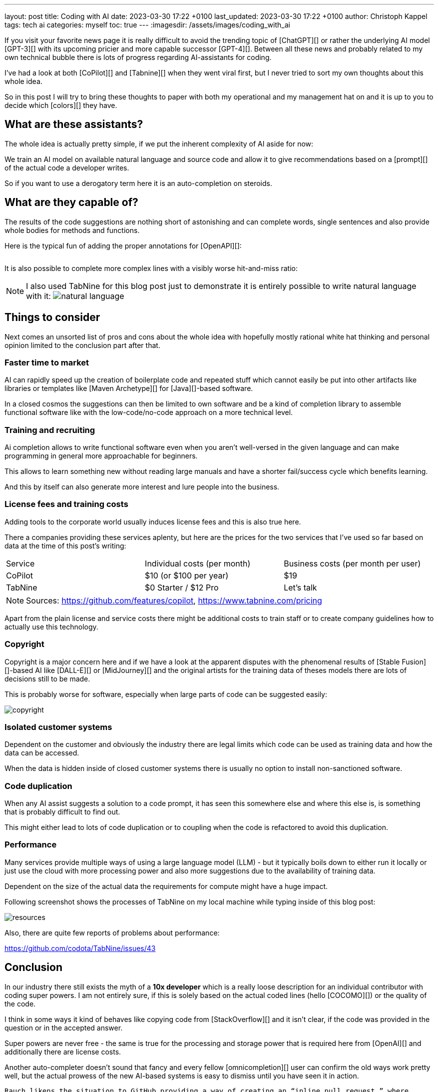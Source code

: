 ---
layout: post
title: Coding with AI
date: 2023-03-30 17:22 +0100
last_updated: 2023-03-30 17:22 +0100
author: Christoph Kappel
tags: tech ai
categories: myself
toc: true
---
:imagesdir: /assets/images/coding_with_ai

////
https://github.com/features/copilot
https://www.tabnine.com/pricing
https://en.wikipedia.org/wiki/COCOMO
https://en.wikipedia.org/wiki/Stable_Diffusion
https://midjourney.com/
https://openai.com/product/dall-e-2
https://www.goodreads.com/book/show/97030.Six_Thinking_Hats
https://medium.com/usevim/vim-101-completion-compendium-97b4ebc3a45a
https://twitter.com/DocSparse/status/1581461734665367554

https://blog.aspiresys.com/infrastructure-managed-services/why-ai-powered-code-completion-tools-are-essential-for-your-devsecops-strategy/
https://about.gitlab.com/blog/2023/03/23/ai-assisted-code-suggestions/
https://thenewstack.io/github-copilot-a-powerful-controversial-autocomplete-for-developers/
////

If you visit your favorite news page it is really difficult to avoid the trending topic of
[ChatGPT][] or rather the underlying AI model [GPT-3][] with its upcoming pricier and more capable
successor [GPT-4][].
Between all these news and probably related to my own technical bubble there is lots of progress
regarding AI-assistants for coding.

I've had a look at both [CoPilot][] and [Tabnine][] when they went viral first, but I never tried
to sort my own thoughts about this whole idea.

So in this post I will try to bring these thoughts to paper with both my operational and my
management hat on and it is up to you to decide which [colors][] they have.

== What are these assistants?

The whole idea is actually pretty simple, if we put the inherent complexity of AI aside for now:

We train an AI model on available natural language and source code and allow it to give
recommendations based on a [prompt][] of the actual code a developer writes.

So if you want to use a derogatory term here it is an auto-completion on steroids.

== What are they capable of?

The results of the code suggestions are nothing short of astonishing and can complete words,
single sentences and also provide whole bodies for methods and functions.

Here is the typical fun of adding the proper annotations for [OpenAPI][]:

++++
<div class="imageblock">
    <div class="content">
        <img data-gifffer="/assets/images/coding_with_ai/code_completion1.gif" />
    </div>
</div>
++++

It is also possible to complete more complex lines with a visibly worse hit-and-miss ratio:

++++
<div class="imageblock">
    <div class="content">
        <img data-gifffer="/assets/images/coding_with_ai/code_completion2.gif" />
    </div>
</div>
++++

[NOTE]
====
I also used TabNine for this blog post just to demonstrate it is entirely possible
to write natural language with it:
image:natural_language.png[]
====

== Things to consider

Next comes an unsorted list of pros and cons about the whole idea with hopefully mostly rational
white hat thinking and personal opinion limited to the conclusion part after that.

=== Faster time to market

AI can rapidly speed up the creation of boilerplate code and repeated stuff which cannot easily be
put into other artifacts like libraries or templates like [Maven Archetype][] for [Java][]-based
software.

In a closed cosmos the suggestions can then be limited to own software and be a kind of completion
library to assemble functional software like with the low-code/no-code approach on a more
technical level.

=== Training and recruiting

Ai completion allows to write functional software even when you aren't well-versed in the given
language and can make programming in general more approachable for beginners.

This allows to learn something new without reading large manuals and have a shorter fail/success
cycle which benefits learning.

And this by itself can also generate more interest and lure people into the business.

=== License fees and training costs

Adding tools to the corporate world usually induces license fees and this is also true here.

There a companies providing these services aplenty, but here are the prices for the two services
that I've used so far based on data at the time of this post's writing:

|===
|Service|Individual costs (per month)|Business costs (per month per user)
|CoPilot|$10 (or $100 per year)|$19
|TabNine|$0 Starter / $12 Pro|Let's talk
|===

NOTE: Sources: <https://github.com/features/copilot>, <https://www.tabnine.com/pricing>

Apart from the plain license and service costs there might be additional costs to train staff or
to create company guidelines how to actually use this technology.

=== Copyright

Copyright is a major concern here and if we have a look at the apparent disputes with the phenomenal
results of [Stable Fusion][]-based AI like [DALL-E][] or [MidJourney][] and the original artists
for the training data of theses models there are lots of decisions still to be made.

This is probably worse for software, especially when large parts of code can be suggested easily:

image::copyright.png[]

=== Isolated customer systems

Dependent on the customer and obviously the industry there are legal limits which code can be used
as training data and how the data can be accessed.

When the data is hidden inside of closed customer systems there is usually no option to install
non-sanctioned software.

=== Code duplication

When any AI assist suggests a solution to a code prompt, it has seen this somewhere else and where
this else is, is something that is probably difficult to find out.

This might either lead to lots of code duplication or to coupling when the code is refactored to
avoid this duplication.

=== Performance

Many services provide multiple ways of using a large language model (LLM) - but it typically boils
down to either run it locally or just use the cloud with more processing power and also more
suggestions due to the availability of training data.

Dependent on the size of the actual data the requirements for compute might have a huge impact.

Following screenshot shows the processes of TabNine on my local machine while typing inside of this
blog post:

image::resources.png[]

Also, there are quite few reports of problems about performance:

<https://github.com/codota/TabNine/issues/43>

== Conclusion

In our industry there still exists the myth of a **10x developer** which is a really loose
description for an individual contributor with coding super powers.
I am not entirely sure, if this is solely based on the actual coded lines (hello [COCOMO][]) or
the quality of the code.

I think in some ways it kind of behaves like copying code from [StackOverflow][] and it isn't clear,
if the code was provided in the question or in the accepted answer.

Super powers are never free - the same is true for the processing and storage power that is
required here from [OpenAI][] and additionally there are license costs.

Another auto-completer doesn't sound that fancy and every fellow [omnicompletion][] user can
confirm the old ways work pretty well, but the actual prowess of the new AI-based systems is easy to
dismiss until you have seen it in action.

```text
Rauch likens the situation to GitHub providing a way of creating an “inline pull request,” where
the submitter is an AI and you’re constantly reviewing their proposals, he said.
```